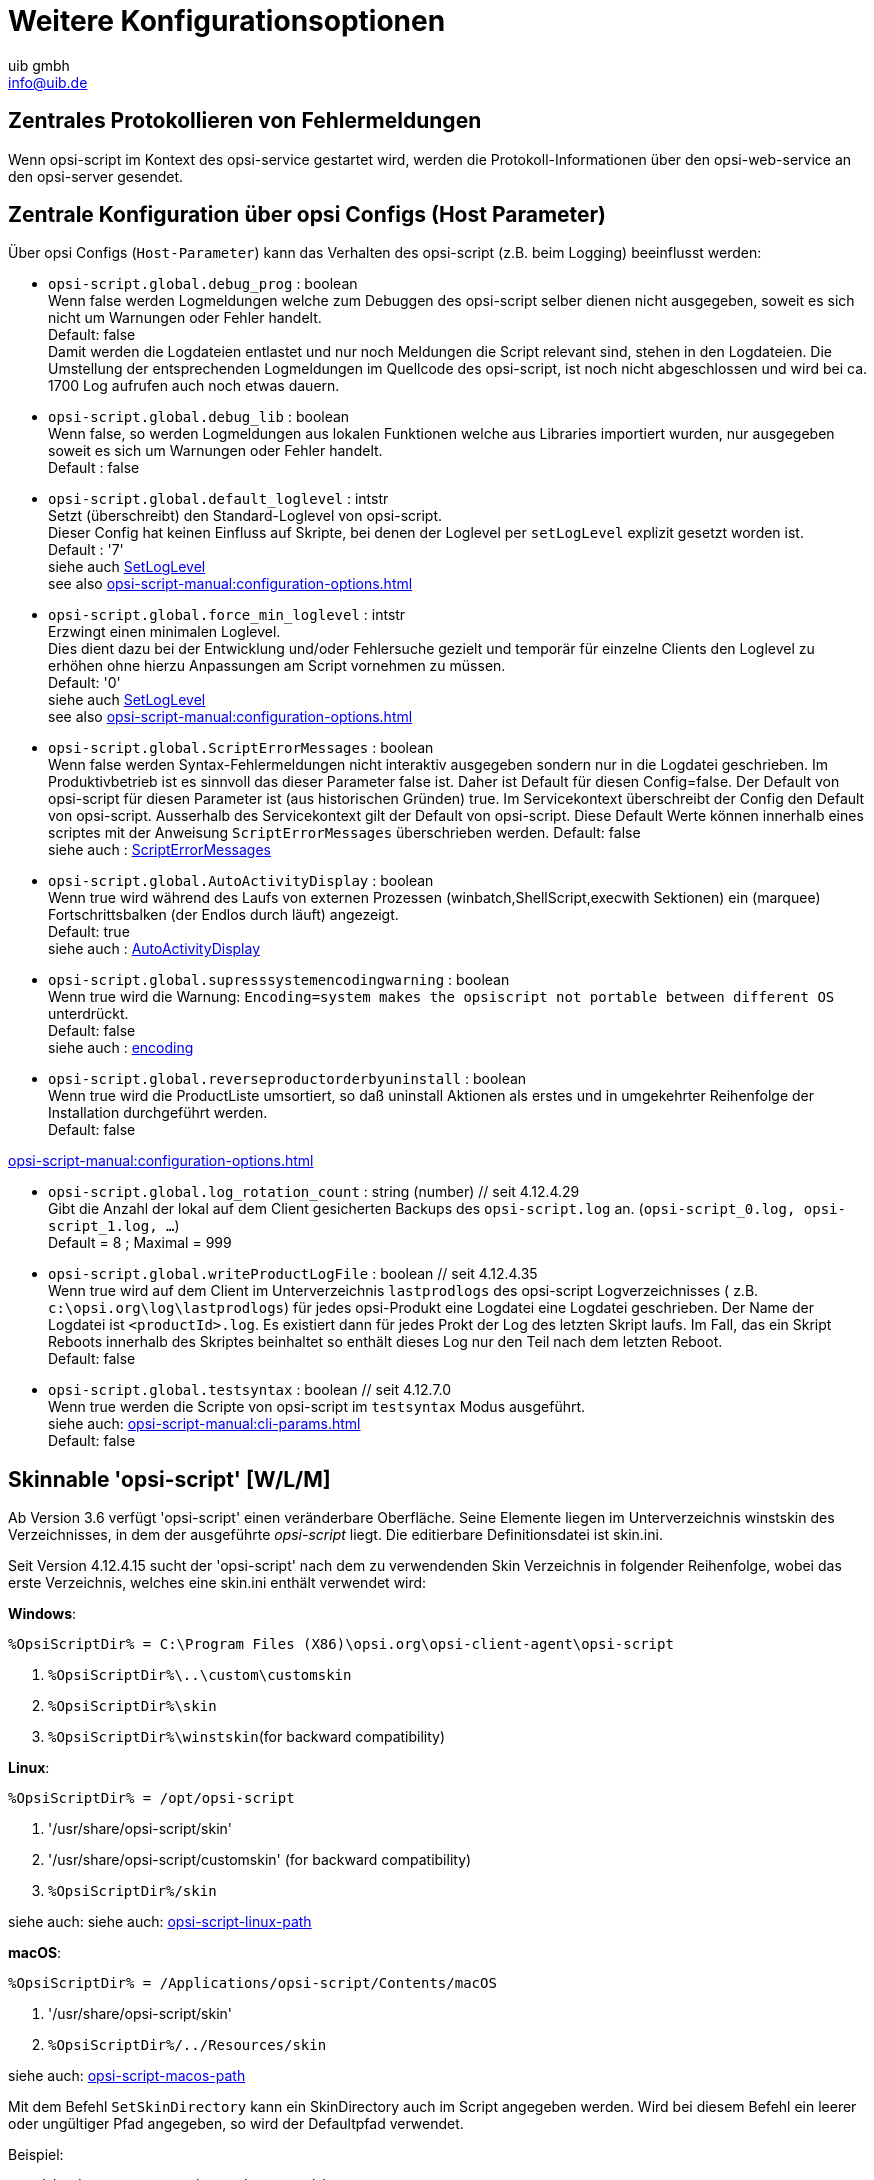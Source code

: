 ////
; Copyright (c) uib gmbh (www.uib.de)
; This documentation is owned by uib
; and published under the german creative commons by-sa license
; see:
; https://creativecommons.org/licenses/by-sa/3.0/de/
; https://creativecommons.org/licenses/by-sa/3.0/de/legalcode
; english:
; https://creativecommons.org/licenses/by-sa/3.0/
; https://creativecommons.org/licenses/by-sa/3.0/legalcode
;
; credits: https://www.opsi.org/credits/
////

:Author:    uib gmbh
:Email:     info@uib.de
:Revision:  4.2
:doctype: book
:linclientmanual: opsi-linux-client-manual




[[opsi-script-configuration-options]]
= Weitere Konfigurationsoptionen

[[opsi-script-central-logging]]
== Zentrales Protokollieren von Fehlermeldungen

Wenn opsi-script im Kontext des opsi-service gestartet wird, werden die Protokoll-Informationen über den opsi-web-service an den opsi-server gesendet.

[[opsi-script-configs]]
== Zentrale Konfiguration über opsi Configs (Host Parameter)

Über opsi Configs (`Host-Parameter`) kann das Verhalten des opsi-script (z.B. beim Logging) beeinflusst werden:

anchor:opsi-script-configs_debug_prog[]

* `opsi-script.global.debug_prog` : boolean  +
Wenn false werden Logmeldungen welche zum Debuggen des opsi-script selber dienen
nicht ausgegeben, soweit es sich nicht um Warnungen oder Fehler handelt. +
Default: false +
Damit werden die Logdateien entlastet und nur noch Meldungen die Script relevant sind,
stehen in den Logdateien.
Die Umstellung der entsprechenden Logmeldungen im Quellcode des opsi-script,
ist noch nicht abgeschlossen und wird bei ca. 1700 Log aufrufen auch noch etwas dauern.

anchor:opsi-script-configs_debug_lib[]

* `opsi-script.global.debug_lib` : boolean +
Wenn false, so werden Logmeldungen aus lokalen Funktionen welche aus Libraries importiert wurden, nur ausgegeben soweit es sich um Warnungen oder Fehler handelt. +
Default : false

anchor:opsi-script-configs_default_loglevel[]

* `opsi-script.global.default_loglevel` : intstr +
Setzt (überschreibt) den Standard-Loglevel von opsi-script. +
Dieser Config hat keinen Einfluss auf Skripte, bei denen der Loglevel per `setLogLevel` explizit gesetzt worden ist. +
Default :  '7' +
siehe auch xref:prim-section#SetLogLevel[SetLogLevel] +
see also xref:opsi-script-manual:configuration-options.adoc#opsi-script-configs_force_min_loglevel[]


anchor:opsi-script-configs_force_min_loglevel[]

* `opsi-script.global.force_min_loglevel` : intstr +
Erzwingt einen minimalen Loglevel. +
Dies dient dazu bei der Entwicklung und/oder Fehlersuche gezielt und temporär für einzelne Clients den Loglevel zu erhöhen ohne hierzu Anpassungen am Script vornehmen zu müssen. +
Default: '0' +
siehe auch xref:prim-section#SetLogLevel[SetLogLevel] +
see also xref:opsi-script-manual:configuration-options.adoc#opsi-script-configs_default_loglevel[]

anchor:opsi-script-configs_ScriptErrorMessages[]

* `opsi-script.global.ScriptErrorMessages` : boolean  +
Wenn false werden Syntax-Fehlermeldungen nicht interaktiv ausgegeben sondern nur in die Logdatei geschrieben. Im Produktivbetrieb ist es sinnvoll das dieser Parameter false ist.
Daher ist Default für diesen Config=false.
Der Default von opsi-script für diesen Parameter ist (aus historischen Gründen) true. Im Servicekontext überschreibt der Config den Default von opsi-script.
Ausserhalb des Servicekontext gilt der Default von opsi-script. Diese Default Werte können innerhalb eines scriptes mit der Anweisung `ScriptErrorMessages` überschrieben werden.
Default: false +
siehe auch : xref:prim-section#ScriptErrorMessages[ScriptErrorMessages]

anchor:opsi-script-configs_AutoActivityDisplay[]

* `opsi-script.global.AutoActivityDisplay` : boolean  +
Wenn true wird während des Laufs von externen Prozessen (winbatch,ShellScript,execwith Sektionen) ein (marquee) Fortschrittsbalken (der Endlos durch läuft) angezeigt. +
Default: true +
siehe auch :  xref:prim-section#AutoActivityDisplay[AutoActivityDisplay]

anchor:opsi-script-configs_supresssystemencodingwarning[]

* `opsi-script.global.supresssystemencodingwarning` : boolean  +
Wenn true wird die Warnung: `Encoding=system makes the opsiscript not portable between different OS` unterdrückt. +
Default: false +
siehe auch : xref:configuration-options#encoding[encoding]

* `opsi-script.global.reverseproductorderbyuninstall` : boolean  +
Wenn true wird die ProductListe umsortiert, so daß
uninstall Aktionen als erstes und in umgekehrter Reihenfolge der Installation durchgeführt werden. +
Default: false +

xref:opsi-script-manual:configuration-options.adoc#opsi-script-configs_log_rotation_count[]

* `opsi-script.global.log_rotation_count` : string (number) // seit 4.12.4.29 +
Gibt die Anzahl der lokal auf dem Client gesicherten Backups des `opsi-script.log` an. (`opsi-script_0.log, opsi-script_1.log, ...`) +
Default = 8 ; Maximal = 999 +

anchor:opsi-script-configs_writeProductLogFile[]

* `opsi-script.global.writeProductLogFile` : boolean   // seit 4.12.4.35 +
Wenn true wird auf dem Client im Unterverzeichnis `lastprodlogs` des opsi-script Logverzeichnisses ( z.B. `c:\opsi.org\log\lastprodlogs`) für jedes opsi-Produkt eine Logdatei eine Logdatei geschrieben. Der Name der Logdatei ist `<productId>.log`. Es existiert dann für jedes Prokt der Log des letzten Skript laufs. Im Fall, das ein Skript Reboots innerhalb des Skriptes beinhaltet so enthält dieses Log nur den Teil nach dem letzten Reboot. +
Default: false +

anchor:opsi-script-configs_testsyntax[]

* `opsi-script.global.testsyntax` : boolean   // seit 4.12.7.0 +
Wenn true werden die Scripte von opsi-script im `testsyntax` Modus ausgeführt. +
siehe auch:  xref:opsi-script-manual:cli-params.adoc[] +
Default: false +


////
Removed by do 20210803)
anchor:opsi-script-configs_w10bitlockersuspendonreboot[]

* `opsi-script.global.w10bitlockersuspendonreboot` : boolean  +
Wenn true wird bei eine Rebootanforderung geprüft,
ob das Betriebssystem >= Windows 10 ist und Bitlocker auf der Systemlaufwerk z.B. C:) aktiv ist (encryption > 0%). Wenn dies der Fall ist, so wird per powershell ein `suspend-bitlocker` auf. +
(https://docs.microsoft.com/en-us/powershell/module/bitlocker/suspend-bitlocker?view=win10-ps) +
Dies sorgt dafür, das nach dem Reboot kein Bitlocker Passwort eingegeben werden muß. Das ist allerdings mit einem Sicherheitsverlust verbunden: +
"Suspension of BitLocker does not mean that BitLocker decrypts data on the volume. Instead, suspension makes key used to decrypt the data available to everyone in the clear." +
Default: false +
////




[[opsi-script-skins]]
== Skinnable 'opsi-script' [W/L/M]

Ab Version 3.6 verfügt 'opsi-script' einen veränderbare Oberfläche. Seine Elemente liegen im Unterverzeichnis winstskin des Verzeichnisses, in dem der ausgeführte _opsi-script_ liegt. Die editierbare Definitionsdatei ist skin.ini.

Seit Version 4.12.4.15 sucht der 'opsi-script' nach dem zu verwendenden Skin Verzeichnis in folgender Reihenfolge, wobei das erste Verzeichnis, welches eine skin.ini enthält verwendet wird:

*Windows*:

`%OpsiScriptDir% = C:\Program Files (X86)\opsi.org\opsi-client-agent\opsi-script`

. `%OpsiScriptDir%\..\custom\customskin`
. `%OpsiScriptDir%\skin`
. `%OpsiScriptDir%\winstskin`(for backward compatibility)

*Linux*:

`%OpsiScriptDir% = /opt/opsi-script`

. '/usr/share/opsi-script/skin'
. '/usr/share/opsi-script/customskin' (for backward compatibility)
. `%OpsiScriptDir%/skin`

siehe auch: siehe auch: xref:opsi-script-manual:linux-macos.adoc[opsi-script-linux-path]

*macOS*:

`%OpsiScriptDir% = /Applications/opsi-script/Contents/macOS`

. '/usr/share/opsi-script/skin'
. `%OpsiScriptDir%/../Resources/skin`

siehe auch: xref:opsi-script-manual:linux-macos.adoc[opsi-script-macos-path]

Mit dem Befehl `SetSkinDirectory` kann ein SkinDirectory auch im Script angegeben werden.
Wird bei diesem Befehl ein leerer oder ungültiger Pfad angegeben, so wird der Defaultpfad verwendet.

Beispiel:
[source,opsiscript]
----
SetSkinDirectory "%ScriptPath%\testskin"
sleepseconds 1
SetSkinDirectory ""
----

[[opsi-script-corporate-identity]]
=== Anpassung an Corporate Identity
Alle graphischen Komponenten des opsi-script basieren auf den Darstellungskomponenten zum Anzeigen von Grafiken und werden auf die selbe Weise angepasst.
Farben können auf drei unterschiedliche Weise angegeben werden: Als symbolischer Name (`clRed`), als Hexadezimalwert (`$FF00FF`) oder als rgb Wertliste (`(255,0,0)`).
Ein Hilfsprogramm zur Auswahl von Farben und deren richtigen Schreibweise ist der link:http://download.uib.de/opsi4.2/misc/helper/opsi_color_chooser.exe[opsi color chooser].

Als Hintergrund Grafikformate kommt eine Vielzahl unterschiedlicher Bitmap Formate wie .bmp, .png, jpeg usw in Frage. All dies Formate sind wieder Containerformate, dh. z.B. PNG ist nicht unbeding gleich PNG. Evtl ist das eine Darstellbar und das andere nicht.
Ein Hilfsprogramm mit dem Sie schnell prüfen können ob eine gegeben Bitmap Grafik korrekt angezeigt werden wird, ist der link:http://download.uib.de/opsi4.2/misc/helper/opsi_bitmap_viewer.exe[opsi bitmap viewer].

Die Dateien, die Sie beim opsi-script anpassen können finden Sie im Verzeichnis `/var/lib/opsi/depot/opsi-client-agent/files/opsi-script/skin`:

* `bg.png` +
Die Default Hintergrundgrafik des 'opsi-script' in welche dann zur Laufzeit Textmeldungen und Produktlogos eingeblendet werden. Der Name kann in der Datei `skin.ini` angepasst werden.

* `skin.ini` +
Die Konfigurationsdatei in der festgelegt ist, an welcher Stelle, mit welchem Font und Farbe Textmeldungen eingeblendet werden. Und ab opsi-script Version XY welches Thema geladen werden soll.

Seit opsi-script Version 4.12.4.35 besteht die Möglichkeit zwischen zwei Themen (Theme) zu wählen. Ist Theme = default oder nichts angegeben wird das Standard-Aussehen von opsi-script beibehalten wie Sie es kennen und Sie haben über die skin.ini folgende detaillierte Einstellmöglichkeiten (hier belegt mit den ausgelieferten Default-Werten):

[source,INI]
----
[Form]
Theme = default #diese Zeile kann hier auch weggelassen werden
Color = $00FFB359

[LabelVersion]
Left = 20
Top = 367
Width = 85
Height = 16
FontName = Arial
FontSize = 7
FontColor = $00E2A973
FontBold = false
FontItalic = false
FontUnderline = false

[LabelProduct]
Left = 260
Top = 100
Width = 315
Height = 100
FontName = Arial
FontSize = 32
FontColor = $00E7E7E7
FontBold = false
FontItalic = false
FontUnderline = false

[LabelInfo]
Alignment=Center
Left = 60
Top = 260
Width = 520
Height = 24
FontName = Arial
FontSize = 11
FontColor = $00E7E7E7
FontBold = true
FontItalic = false
FontUnderline = false

[LabelDetail]
Left = 60
Top = 285
Width = 520
Height = 20
FontName = Arial
FontSize = 8
FontColor = $00E7E7E7
FontBold = false
FontItalic = false
FontUnderline = false

[LabelCommand]
Left = 60
Top = 310
Width = 520
Height = 20
FontName = Arial
FontSize = 8
FontColor = $00E7E7E7
FontBold = false
FontItalic = false
FontUnderline = false

[LabelProgress]
Left = 60
Top = 335
Width = 520
Height = 40
FontName = Arial
FontSize = 8
FontColor = $00E7E7E7
FontBold = false
FontItalic = false
FontUnderline = false

[ActivityBar]
Left = 60
Top = 350
Width = 420
Height = 10
BarColor = clBlue

[ImageBackground]
File = bg.png

[ImageProduct]
File = product.png
Left = 40
Top = 65
Width = 160
Height = 160

[Image1Over]
File =
Left = 0
Top = 0
Width = 0
Height = 0

[Image2Over]
File =
Left = 0
Top = 0
Width = 0
Height = 0

[ProgressBar]
Left = 275
Top = 160
Width = 280
Height = 20
BarColor = $00E7E7E7
StartColor = $00E7E7E7
FinalColor = $00E7E7E7
ShapeColor = $00E7E7E7
Shaped = true
ShowFullBlock = false
RoundCorner = true
BlockSize = 10
SpaceSize = 3
Cylinder = true
Glass = true
----

Setzen sie `Theme = WindowsSimple` um nur eine einfache Oberfläche beim Installieren von opsi-Produkten anzuzeigen. Diese ähnelt der von Windows verwendeten wenn Betriebssystemupdates installiert werden. Es gibt folgende Einstellmöglichkeiten (hier belegt mit den ausgelieferten Default-Werten):

[source,INI]
----
[Form]
Theme = WindowsSimple #Diese Zeile ist hier nötig und darf nicht geändert werden
Color = clHotLight

[LabelInfo]
Caption = Software wird installiert. Bitte warten.

----

=== Schutz Ihrer Änderungen vor Updates: Das custom Verzeichnis

Möchten Sie Änderungen welche Sie an den oben genannten Dateien durchgeführt haben, davor schützen, das selbige beim Einspielen einer neuen Version des opsi-client-agenten verloren gehen, so können Sie hierfür das `custom` Verzeichnis `/var/lib/opsi/depot/opsi-client-agent/files/custom` (früher `/var/lib/opsi/depot/opsi-client-agent/files/opsi/custom`) verwenden. Das komplette `custom` Verzeichnis wird bei der Installation einer neuen Version des opsi-client-agenten gesichert und wieder hergestellt, so das hier gemachte Änderungen nicht verloren gehen.

* `custom/opsi-script/skin/*.*` +
wird bei der Installation des opsi-client-agent auf dem Client nach `C:\Program Files (x86)\opsi.org\opsi-client-agent\opsi-script\skin` kopiert.


[[opsi-script-encoding]]
==  'opsi-script' encoding [W/L/M]


*Einige Hinweise zu den verwendeten Begriffen:*

* `ASCII, plain ASCII` +
ASCII ist eine Abkürzung von: American Standard Code for Information Interchange +
'plain ascii': 7 Bit pro Zeichen; kann 128 verschiedene Zeichen darstellen. Hier enthalten sind die arabischen Ziffern, die Zeichen des lateinischen Alphabetes in Groß- und Kleinschreibung sowie eine Reihe von Sonder- und Steuerzeichen. +
Diese 128 Zeichen finden sich auch in den nachfolgend beschriebenen Erweiterungen wieder.

* `ANSI, Codepages` +
Verwendet 8 Bit pro Zeichen (also ein Byte). Damit können
Die ersten (unteren) 128 Zeichen entsprechen plain ASCII. Die oberen 128 Zeichen sind für unterschiedliche Alphabete in unterschiedlichen 'Codepages' definiert.
Bekannte 'code pages': +
Windows-1252 = CP1252 = ISO 8851-1 = Western Europe code page. +
Die 256 Zeichen von CP1252 sind auch die Basis von Unicode UTF-16. +
'ANSI' ist eine Abkürzung von: American National Standards Institute: +
https://stackoverflow.com/questions/701882/what-is-ansi-format : +
'ANSI encoding is a slightly generic term used to refer to the standard code page on a system, ( ... )The name "ANSI" is a misnomer, since it does not correspond to any actual ANSI standard, but the name has stuck.' +
In Deutsch: +
'ANSI encoding ist ein verbreiteter Begriff um sich auf die Standard code page eines Systems zu beziehen. (....) Der Name "ANSI" ist allerdings falsch und irreführend, da es keinen entsprechenden ANSI-Standard gibt. Trotzdem ist der Begriff allgemein üblich.' +
Was ist dann mit dem Begriff ANSI encoding gemeint ? +
https://wiki.freepascal.org/Character_and_string_types#AnsiChar says: +
'A variable of type AnsiChar, also referred to as char, is exactly 1 byte in size, and contains one "ANSI" (local code page) character.' +
In Deutsch: +
'Ein ANSI Zeichen hat eine Länge von einem Byte und ist gemäß der lokalen code page definiert.' +
Die Probleme mit der Verwendung von Codepages sind: +
** Für unterschiedliche Regionen in der Welt müssen unterschiedliche Codepages verwendet werden. +
** Es können nur maximal 255 Zeichen dargestellt werden aber viele Alphabete haben deutlich mehr Zeichen.

* `Unicode, UTF-8` +
'Unicode' ist (wie 'ANSI') eine Encodingfamilie (nicht ein Encoding). +
Der bedeutendste Unterschied im Vergleich zu code pages ist, das um ein Zeichen zu codieren hier bis zu 4 Bytes verwendet werden. Damit können 'alle' Alphabete in einem Encoding untergebracht werden. +
Die wichtigsten Mitglieder der 'Familie' Unicode sind:

** `UTF-16-LE` (auch teilweise bezeichnet als  'Windows Unicode'): +
Hier wird für jedes Zeichen mindestens 2 Byte (bis zu 4 Byte) verwendet. Das 'LE' steht für 'Little Endian' und gibt Auskunft über die Reihenfolge der Bytes. (Zeichen 'n' : LE='6E 00', BE='00 6E').

** `UTF-8`: +
Verwendet für alle 'plain ASCII' Zeichen 1 Byte. Für alles was darüber hinaus geht werden 2 bis 4 Byte verwendet. +
Dies bedeutet auch, das eine Datei welche nur 'plain ASCII' Zeichen enthält es binär keinen Unterschied macht, ob diese nun als 'UTF-8' oder 'cp1252' abgespeichert worden ist.

** `BOM` +
Eine Datei mit einem 'Unicode' encoding kann (muss aber nicht) in den ersten 4 Byte eine Information über das verwendete (unicode-)Encoding enthalten - den 'BOM' ('Byte Order Mark'). opsi-script erkennt und verwendet einen 'BOM' so er vorhanden ist.

Das Default Encoding für ein Script ist das Encoding das Systems auf dem der _opsi-script_ läuft. D.h. auf einem Griechischen System wird das script mit unter Windows mit cp1253 interpretiert während das selbe Script auf einem deutschem Windows System mit cp1252 und auf einem Linux oder macOS System mit UTF-8 interpretiert wird.

TIP: Wir empfehlen dringend alle opsiscript Dateien in UTF-8 encoding zu erzeugen und die Zeile `encoding=utf8` in die Datei einzufügen. +
Dies macht Ihre Dateien besser portierbar. +
Siehe hierzu auch den nachfolgenden Abschnitt.

anchor:encoding[]

* `encoding=`<encoding> +
Seit Version 4.11.4.1 kann bei einem Script (egal ob Hauptscript, sub, include oder library) das encoding auch angegeben werden. Dazu gibt es den Befehl: +
`encoding=`<encoding> +
Dieser Befehl kann an einer beliebigen Stelle in der Scriptdatei stehen. +
Wird dieser Befehl nicht gefunden, so wird zunächst davon ausgegangen, das das Encoding der Datei dem Systemencoding des laufenden Betriebssystems entspricht. Unter Linux und macOS wäre dies UTF-8. Unter Windows ist dies ein cp* abhängig von der Lokalisierung. In Westeuropa z.B. cp1252. +
Wenn die einzulesende Datei Umlaute enthält (also nicht nur 'plain ASCII' ist), so führt das fehlen der Zeile `encoding=utf8` zu der Warnung: +
'Encoding=system makes the opsiscript not portable between different OS'. +
Diese Warnung kann unterdrückt werden durch den config (Hostparameter): +
`opsi-script.global.supresssystemencodingwarning = true`. +
siehe auch <<opsi-script-configs_supresssystemencodingwarning>> +
Wenn die einzulesende Datei Umlaute enthält (also nicht nur 'plain ASCII' ist) und es einen Widerspruch zwischen dem detektierten Encoding (z.B. über ein BOM) und dem impliziten Encoding `system` bzw. dem per `encoding=` angegebenen Encoding gibt, so wird folgende Warnung in das Log geschrieben: +
'Warning: Given encodingString <> is different from the expected encoding <>' +
 +
Bei der Verwendung von `encoding=`<encoding> +
kann <encoding> ist eines der folgenden Werte sein:

.Encodings
[options="header"]
|==========================
|encoding|erlaubter alias|Bemerkung
|system	|	|	verwende encoding des laufenden OS
|auto	|	|	versuche das encoding zu erraten.
|UTF-8      |   utf8	|
|UTF-8BOM   |   utf8bom	|
|Ansi       |   ansi     |			8 Bit Encoding mit Codepage
|CP1250     |   cp1250   |			Zentral- und osteuropäische Sprachen
|CP1251     |   cp1251   |			Kyrillisches Alphabet
|CP1252     |   cp1252   |			Westeuropäische Sprachen
|CP1253     |   cp1253   |			Griechisches Alphabet
|CP1254     |   cp1254   |			Türkisches Alphabet
|CP1255     |   cp1255   |			Hebräisches Alphabet
|CP1256     |   cp1256   |			Arabisches Alphabet
|CP1257     |   cp1257   |			Baltische Sprachen
|CP1258     |   cp1258   |			Vietnamesische Sprachen
|CP437      |   cp437    |			Die ursprüngliche Zeichensatztabelle des IBM-PC
|CP850      |   cp850    |			"Multilingual (DOS-Latin-1)", westeuropäische Sprachen
|CP852      |   cp852    |			Slawische Sprachen (Latin-2), zentraleuropäische und osteuropäische Sprachen
|CP866      |   cp866    |			Kyrillisches Alphabet
|CP874      |   cp874    |			Thai Alphabet
|CP932      |   cp932    |			Japanische Schreibsysteme (DBCS)
|CP936      |   cp936    |			GBK für chinesische Kurzzeichen (DBCS)
|CP949      |   cp949    |			Hangul/Koreanische Schriftzeichen (DBCS)
|CP950      |   cp950    |			Chinesische Langzeichen (DBCS)
|ISO-8859-1 |   iso8859-1|			Latin-1
|ISO-8859-2 |   iso8859-2|			Latin-2
|KOI-8      |   koi8     |			Kyrillisches Alphabet
|UCS-2LE    |   ucs2le, utf16le   |			(UTF-16-LE, Windows Unicode Standard)
|UCS-2BE    |   ucs2be, utf18be   |			(UTF-16-BE)
|==========================

siehe auch : xref:prim-section.adoc#reencodestr[] +
siehe auch : xref:prim-section.adoc#reencodestrlist[] +
siehe auch : xref:prim-section.adoc#strLoadTextFileWithEncoding[] +
siehe auch : xref:prim-section.adoc#loadUnicodeTextFile[] +
siehe auch : xref:prim-section.adoc#loadTextFileWithEncoding[] +

Quellen siehe auch:

https://de.wikipedia.org/wiki/Codepage

http://msdn.microsoft.com/en-us/library/windows/desktop/dd317752%28v=vs.85%29.aspx

http://msdn.microsoft.com/en-us/library/cc195054.aspx

https://de.wikipedia.org/wiki/ANSI-Zeichencode

https://de.wikipedia.org/wiki/UTF-8


